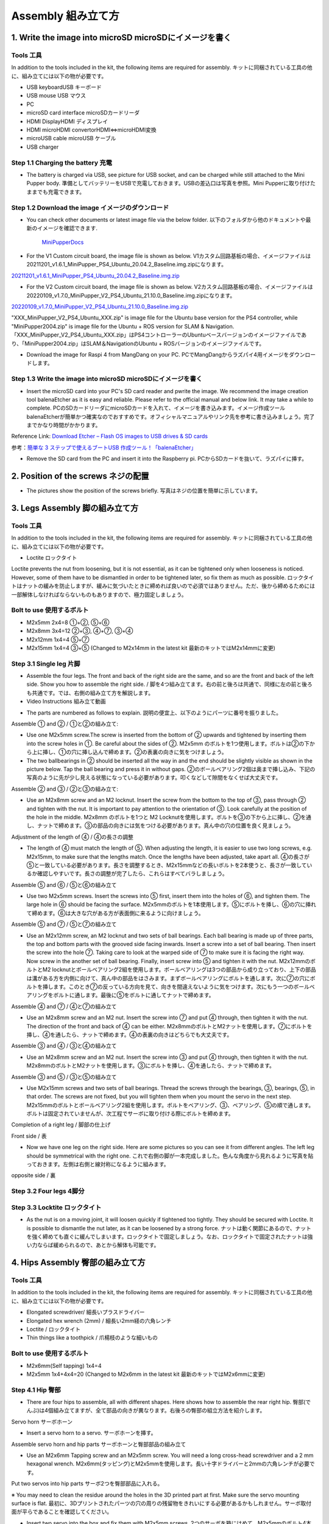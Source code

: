 Assembly 組み立て方
========

.. contents 目次:: :depth: 2

1. Write the image into microSD microSDにイメージを書く
-------------

Tools 工具
^^^^^^^^^^^^^^^^^^^^^
In addition to the tools included in the kit, the following items are required for assembly. キットに同梱されている工具の他に、組み立てには以下の物が必要です。

* USB keyboardUSB キーボード 
* USB mouse USB マウス 
* PC
* microSD card interface microSDカードリーダ  
* HDMI DisplayHDMI ディスプレイ 
* HDMI microHDMI convertorHDMI⇔microHDMI変換 
* microUSB cable microUSB ケーブル 
* USB charger


Step 1.1 Charging the battery 充電
^^^^^^^^^^^^^^^^^^^^^

* The battery is charged via USB, see picture for USB socket, and can be charged while still attached to the Mini Pupper body. 準備としてバッテリーをUSBで充電しておきます。USBの差込口は写真を参照。Mini Pupperに取り付けたままでも充電できます。

.. image:: ../_static/100.jpg
    :align: center 

Step 1.2 Download the image イメージのダウンロード
^^^^^^^^^^^^^^^^^^^^^

* You can check other documents or latest image file via the below folder. 以下のフォルダから他のドキュメントや最新のイメージを確認できます.

	`MiniPupperDocs <https://drive.google.com/drive/folders/17XOR7FHEMkts_zZtZtuQ-QxEJ68U8ZkW?usp=sharing>`_ 
	
	
* For the V1 Custom circuit board, the image file is shown as below. V1カスタム回路基板の場合、イメージファイルは20211201_v1.6.1_MiniPupper_PS4_Ubuntu_20.04.2_Baseline.img.zipになります。
.. image:: ../_static/146.jpg
    :align: center
    
`20211201_v1.6.1_MiniPupper_PS4_Ubuntu_20.04.2_Baseline.img.zip <https://drive.google.com/file/d/1bkQNjKn2gHwSllTT2VaI62u_6uVW4Dzw/view?usp=sharing/view?usp=sharing>`_ 


* For the V2 Custom circuit board, the image file is shown as below. V2カスタム回路基板の場合、イメージファイルは20220109_v1.7.0_MiniPupper_V2_PS4_Ubuntu_21.10.0_Baseline.img.zipになります。
.. image:: ../_static/147.jpg
    :align: center
    
`20220109_v1.7.0_MiniPupper_V2_PS4_Ubuntu_21.10.0_Baseline.img.zip <https://drive.google.com/file/d/1ZYJCfCb-1U71M0wobJEzo1sL0uNgFjqz/view?usp=sharing>`_ 
	
"XXX_MiniPupper_V2_PS4_Ubuntu_XXX.zip" is image file for the Ubuntu base version for the PS4 controller, while "MiniPupper2004.zip" is image file for the Ubuntu + ROS version for SLAM & Navigation.   「XXX_MiniPupper_V2_PS4_Ubuntu_XXX.zip」はPS4コントローラーのUbuntuベースバージョンのイメージファイルであり、「MiniPupper2004.zip」はSLAM＆NavigationのUbuntu + ROSバージョンのイメージファイルです。
	
* Download the image for Raspi 4 from MangDang on your PC.  PCでMangDangからラズパイ4用イメージをダウンロードします。
   
	
Step 1.3 Write the image into microSD microSDにイメージを書く
^^^^^^^^^^^^^^^^^^^^^

* Insert the microSD card into your PC's SD card reader and pwrite the image. We recommend the image creation tool balenaEtcher as it is easy and reliable. Please refer to the official manual and below link. It may take a while to complete. PCのSDカードリーダにmicroSDカードを入れて、イメージを書き込みます。イメージ作成ツール balenaEtcherが簡単かつ確実なのでおすすめです。オフィシャルマニュアルやリンク先を参考に書き込みましょう。完了までかなり時間がかかります。

Reference Link: `Download Etcher – Flash OS images to USB drives & SD cards <https://etcherpc.com/?usp=sharing>`_ 

参考：`簡単な 3 ステップで使えるブートUSB 作成ツール！「balenaEtcher」 <https://www.gigafree.net/system/os/Etcher.html?usp=sharing>`_ 

* Remove the SD card from the PC and insert it into the Raspberry pi. PCからSDカードを抜いて、ラズパイに挿す。

.. image:: ../_static/145.jpg
    :align: center 


2. Position of the screws ネジの配置
-------------

* The pictures show the position of the screws briefly. 写真はネジの位置を簡単に示しています。
    
.. image:: ../_static/136.jpg
    :align: center
    
.. image:: ../_static/137.jpg
    :align: center  
    
.. image:: ../_static/138.jpg
    :align: center
    
.. image:: ../_static/139.jpg
    :align: center
    
.. image:: ../_static/140.jpg
    :align: center  
    
.. image:: ../_static/144.jpg
    :align: center
    
.. image:: ../_static/141.jpg
    :align: center  
    
.. image:: ../_static/142.jpg
    :align: center  
    
3. Legs Assembly 脚の組み立て方
-------------

Tools 工具
^^^^^^^^^^^^^^^^^^^^^
In addition to the tools included in the kit, the following items are required for assembly. キットに同梱されている工具の他に、組み立てには以下の物が必要です。

* Loctite ロックタイト
Loctite prevents the nut from loosening, but it is not essential, as it can be tightened only when looseness is noticed. However, some of them have to be dismantled in order to be tightened later, so fix them as much as possible. ロックタイトはナットの緩みを防止しますが、緩みに気づいたときに締めれば良いので必須ではありません。ただ、後から締めるためには一部解体しなければならないものもありますので、極力固定しましょう。

Bolt to use 使用するボルト
^^^^^^^^^^^^^^^^^^^^^
* M2x5mm	2x4=8	①+②, ⑤+⑥
* M2x8mm	3x4=12	②+③, ④+⑦, ③+④
* M2x12mm	1x4=4	⑤+⑦
* M2x15mm	1x4=4	③+⑤ (Changed to M2x14mm in the latest kit 最新のキットではM2x14mmに変更)

Step 3.1 Single leg 片脚
^^^^^^^^^^^^^^^^^^^^^

* Assemble the four legs. The front and back of the right side are the same, and so are the front and back of the left side. Show you how to assemble the right side. / 脚を4つ組み立てます。右の前と後ろは共通で、同様に左の前と後ろも共通です。では、右側の組み立て方を解説します。

* Video Instructions 組み立て動画　

.. raw:: html

    <div style="position: relative; height: 0; overflow: hidden; max-width: 100%; height: auto;">
	<iframe src="https://drive.google.com/file/d/1hYXbCZ3dvywWdTMmXXNHIcql7EdI0kPW/preview" width="640" height="480" allow="autoplay"></iframe>
    </div>

* The parts are numbered as follows to explain. 説明の便宜上、以下のようにパーツに番号を振りました。

.. image:: ../_static/1.png
    :align: center


Assemble ① and ② / ①と②の組み立て:

* Use one M2x5mm screw.The screw is inserted from the bottom of ② upwards and tightened by inserting them into the screw holes in ①. Be careful about the sides of ②. M2x5mm のボルトを1つ使用します。ボルトは②の下から上に挿し、①の穴に挿し込んで締めます。②の表裏の向きに気をつけましょう。

* The two ballbearings in ② should be inserted all the way in and the end should be slightly visible as shown in the picture below. Tap the ball bearing and press it in without gaps. ②のボールベアリング2個は奥まで挿し込み、下記の写真のように先が少し見える状態になっている必要があります。叩くなどして隙間をなくせば大丈夫です。

.. image:: ../_static/2.png
    :align: center

.. image:: ../_static/3.jpg
    :align: center
    
.. image:: ../_static/4.jpg
    :align: center
    
.. image:: ../_static/5.png
    :align: center    
    
.. image:: ../_static/6.jpg
    :align: center    
    
    
Assemble ② and ③ / ②と③の組み立て:

* Use an M2x8mm screw and an M2 locknut. Insert the screw from the bottom to the top of ③, pass through ② and tighten with the nut. It is important to pay attention to the orientation of ③. Look carefully at the position of the hole in the middle. M2x8mm のボルトを1つと M2 Locknutを使用します。ボルトを③の下から上に挿し、②を通し、ナットで締めます。③の部品の向きには気をつける必要があります。真ん中の穴の位置を良く見ましょう。

.. image:: ../_static/7.png
    :align: center

.. image:: ../_static/8.png
    :align: center
    
.. image:: ../_static/9.jpg
    :align: center


Adjustment of the length of ④ / ④の長さの調整  

* The length of ④ must match the length of ⑤. When adjusting the length, it is easier to use two long screws, e.g. M2x15mm, to make sure that the lengths match. Once the lengths have been adjusted, take apart all. ④の長さが⑤と一致している必要があります。長さを調整するとき、M2x15mmなどの長いボルトを2本使うと、長さが一致しているか確認しやすいです。長さの調整が完了したら、これらはすべてバラしましょう。

.. image:: ../_static/10.png
    :align: center
    
.. image:: ../_static/11.jpg
    :align: center


Assemble ⑤ and ⑥ / ⑤と⑥の組み立て 

* Use two M2x5mm screws. Insert the screws into ⑤ first, insert them into the holes of ⑥, and tighten them. The large hole in ⑥ should be facing the surface. M2x5mmのボルトを1本使用します。⑤にボルトを挿し、⑥の穴に挿れて締めます。⑥は大きな穴がある方が表面側に来るように向けましょう。

.. image:: ../_static/12.png
    :align: center

.. image:: ../_static/13.jpg
    :align: center
    
.. image:: ../_static/14.jpg
    :align: center

Assemble ⑤ and ⑦ / ⑤と⑦の組み立て

* Use an M2x12mm screw, an M2 locknut and two sets of ball bearings. Each ball bearing is made up of three parts, the top and bottom parts with the grooved side facing inwards. Insert a screw into a set of ball bearing. Then insert the screw into the hole ⑦. Taking care to look at the warped side of ⑦ to make sure it is facing the right way. Now screw in the another set of ball bearing. Finally, insert screw into ⑤ and tighten it with the nut. M2x12mmのボルトとM2 locknutとボールベアリング2組を使用します。ボールベアリングは3つの部品から成り立っており、上下の部品は溝がある方を内側に向けて、真ん中の部品をはさみます。まずボールベアリングにボルトを通します。次に⑦の穴にボルトを挿します。このとき⑦の反っている方向を見て、向きを間違えないように気をつけます。次にもう一つのボールベアリングをボルトに通します。最後に⑤をボルトに通してナットで締めます。

.. image:: ../_static/15.png
    :align: center

.. image:: ../_static/16.jpg
    :align: center
    
.. image:: ../_static/17.jpg
    :align: center
    
.. image:: ../_static/18.jpg
    :align: center

.. image:: ../_static/19.jpg
    :align: center
    
.. image:: ../_static/20.jpg
    :align: center
    
.. image:: ../_static/21.jpg
    :align: center
    
Assemble ④ and ⑦ / ④と⑦の組み立て

* Use an M2x8mm screw and an M2 nut. Insert the screw into ⑦ and put ④ through, then tighten it with the nut. The direction of the front and back of ④ can be either. M2x8mmのボルトとM2ナットを使用します。⑦にボルトを挿し、④を通したら、ナットで締めます。④の表裏の向きはどちらでも大丈夫です。
    
.. image:: ../_static/22.png
    :align: center
    
.. image:: ../_static/23.jpg
    :align: center
    
.. image:: ../_static/24.jpg
    :align: center
    
Assemble ③ and ④ / ③と④の組み立て 

* Use an M2x8mm screw and an M2 nut. Insert the screw into ③ and put ④ through, then tighten it with the nut. M2x8mmのボルトとM2ナットを使用します。③にボルトを挿し、④を通したら、ナットで締めます。

.. image:: ../_static/25.png
    :align: center
    
.. image:: ../_static/26.jpg
    :align: center

Assemble ③ and ⑤ / ③と⑤の組み立て

* Use M2x15mm screws and two sets of ball bearings. Thread the screws through the bearings, ③, bearings, ⑤, in that order. The screws are not fixed, but you will tighten them when you mount the servo in the next step. M2x15mmのボルトとボールベアリング2組を使用します。ボルトをベアリング、③、ベアリング、⑤の順で通します。ボルトは固定されていませんが、次工程でサーボに取り付ける際にボルトを締めます。

.. image:: ../_static/27.png
    :align: center
    
.. image:: ../_static/28.jpg
    :align: center

.. image:: ../_static/29.jpg
    :align: center
    
.. image:: ../_static/30.jpg
    :align: center
    
Completion of a right leg / 脚部の仕上げ

Front side / 表

* Now we have one leg on the right side. Here are some pictures so you can see it from different angles. The left leg should be symmetrical with the right one. これで右側の脚が一本完成しました。色んな角度から見れるように写真を貼っておきます。左側は右側と線対称になるように組みます。
    
.. image:: ../_static/31.jpg
    :align: center

.. image:: ../_static/32.jpg
    :align: center
    
.. image:: ../_static/33.jpg
    :align: center

opposite side / 裏

.. image:: ../_static/34.jpg
    :align: center
    
.. image:: ../_static/35.jpg
    :align: center
    
Step 3.2 Four legs 4脚分
^^^^^^^^^^^^^^^^^^^^^

.. image:: ../_static/36.jpg
    :align: center

Step 3.3 Locktite ロックタイト
^^^^^^^^^^^^^^^^^^^^^

* As the nut is on a moving joint, it will loosen quickly if tightened too tightly. They should be secured with Loctite. It is possible to dismantle the nut later, as it can be loosened by a strong force. ナットは動く関節にあるので、ナットを強く締めても直ぐに緩んでしまいます。ロックタイトで固定しましょう。なお、ロックタイトで固定されたナットは強い力ならば緩められるので、あとから解体も可能です。

.. image:: ../_static/37.jpg
    :align: center


4. Hips Assembly 臀部の組み立て方
-------------

Tools 工具
^^^^^^^^^^^^^^^^^^^^^
In addition to the tools included in the kit, the following items are required for assembly. キットに同梱されている工具の他に、組み立てには以下の物が必要です。

* Elongated screwdriver/ 細長いプラスドライバー 
* Elongated hex wrench (2mm) / 細長い2mm経の六角レンチ
* Loctite / ロックタイト
* Thin things like a toothpick / 爪楊枝のような細いもの

Bolt to use 使用するボルト
^^^^^^^^^^^^^^^^^^^^^

* M2x6mm(Self tapping)	1x4=4	
* M2x5mm	1x4+4x4=20  (Changed to M2x6mm in the latest kit 最新のキットではM2x6mmに変更)

Step 4.1 Hip 臀部
^^^^^^^^^^^^^^^^^^^^^

* There are four hips to assemble, all with different shapes. Here shows how to assemble the rear right hip. 臀部(でんぶ)は4個組み立てますが、全て部品の向きが異なります。右後ろの臀部の組立方法を紹介します。

Servo horn サーボホーン

* Insert a servo horn to a servo. サーボホーンを挿す。

.. image:: ../_static/38.jpg
    :align: center

Assemble servo horn and hip parts サーボホーンと臀部部品の組み立て

* Use an M2x6mm Tapping screw and an M2x5mm screw. You will need a long cross-head screwdriver and a 2 mm hexagonal wrench. M2x6mm(タッピング)とM2x5mmを使用します。長い十字ドライバーと2mmの六角レンチが必要です。

.. image:: ../_static/39.jpg
    :align: center

.. image:: ../_static/40.jpg
    :align: center

.. image:: ../_static/41.jpg
    :align: center  
    
Put two servos into hip parts サーボ2つを臀部部品に入れる。

※ You may need to clean the residue around the holes in the 3D printed part at first. Make sure the servo mounting surface is flat. 最初に、3Dプリントされたパーツの穴の周りの残留物をきれいにする必要があるかもしれません。サーボ取付面が平らであることを確認してください。


* Insert two servo into the box and fix them with M2x5mm screws. 2つのサーボを箱にはめて、M2x5mmのボルト4本で固定します。

.. image:: ../_static/42.jpg
    :align: center  
    
Assemble leg and hip 脚部を臀部に取り付ける

* Attach the leg to the hip using the M2x12mm screws. Leg is tilted at approximately 45°, as shown in the manual. M2x12mmのボルトを使って、脚を臀部に取り付けます。マニュアルの通り、脚がだいたい45度傾くように取り付けます。

.. image:: ../_static/43.jpg
    :align: center  
    
.. image:: ../_static/44.jpg
    :align: center  
      
* Tighten the screws with Loctite. Use a toothpick to apply Loctite to the servo's screw holes. ロックタイトでボルトをしっかりと固定しましょう。爪楊枝を使ってサーボの穴にロックタイトを塗っておきます。

.. image:: ../_static/45.jpg
    :align: center  
   
.. image:: ../_static/46.jpg
    :align: center 
    

Step 4.2 Four Hips / 4臀部分
^^^^^^^^^^^^^^^^^^^^^

.. image:: ../_static/47.jpg
    :align: center 
    
    
5. Body Frame Assembly ボディフレームの組み立て方 
-------------

Tools 工具
^^^^^^^^^^^^^^^^^^^^^
In addition to the tools included in the kit, the following items are required for assembly. キットに同梱されている工具の他に、組み立てには以下の物が必要です。

* Screwdriver / プラスドライバー
* Superglue / 瞬間接着剤※
* Masking tape / マスキングテープ※

※ These are not essential. Use in case of trouble or when more strength is required. 必須ではありません。トラブル時やより強度を求める場合に使用します。

Bolt to use 使用するボルト
^^^^^^^^^^^^^^^^^^^^^
* M2x8mm	4+4=8	 
* M3x8mm	2+2=4	
* M2x5mm	8+8+4=20

Step 5.1 Center parts 中央パーツ
^^^^^^^^^^^^^^^^^^^^^

* The position of each servomotors are shown as below. 各サーボモータの位置は以下のとおりです。

.. image:: ../_static/52.png
    :align: center 

※ For the latest kit, there are two kinds of servo cables, No.1,4,7,10 cables length is 9cm, other cables length is 15cm. 最新のキットには、サーボケーブルが2種類あります。No.1、4、7、10のケーブル長は9cm、その他のケーブル長は15cmです。

* Use four M2x8mm screws. It is useful to put masking tape on the cables and write the number of servomotors during this process to make it easier later. M2x8mmのボルト4本を使って取り付けます。この工程でケーブルにマスキングテープを貼り番号を書くと、後で楽です。

.. image:: ../_static/48.jpg
    :align: center 
    
.. image:: ../_static/49.jpg
    :align: center 

.. image:: ../_static/50.jpg
    :align: center 
    
.. image:: ../_static/51.jpg
    :align: center 

Step 5.2 Front parts 前面パーツ
^^^^^^^^^^^^^^^^^^^^^

* Tighten the two M3x8mm screws with a screwdriver. The front part is designed to hold the LCD screen. Make sure you don't mistake it for the rear part. M3x8mmの皿ネジ2本をプラスドライバーで締めます。前面パーツは液晶画面が入る形になっています。後部パーツと間違えないようにしましょう。

.. image:: ../_static/53.jpg
    :align: center 
    
.. image:: ../_static/54.jpg
    :align: center 


Step 5.3 Rear side 後部
^^^^^^^^^^^^^^^^^^^^^

* The same procedure as for the front part. 前部と同じ要領です。

.. image:: ../_static/55.jpg
    :align: center 
    
.. image:: ../_static/56.jpg
    :align: center 

.. image:: ../_static/57.jpg
    :align: center 
    
.. image:: ../_static/58.jpg
    :align: center 
    
.. image:: ../_static/59.jpg
    :align: center 
    
.. image:: ../_static/60.jpg
    :align: center 


Step 5.4 Bottom plate 底のプレート
^^^^^^^^^^^^^^^^^^^^^

* Use eight M2x5mm screws. The orientation of the plate must be such that the hole is at the front. M2x5mmのボルトを8本使用します。プレートの向きは、写真のように、前の方に穴が来る必要があります。

.. image:: ../_static/61.png
    :align: center 
    
.. image:: ../_static/62.jpg
    :align: center 
    
Step 5.5 Top plate and supports/ トッププレートと支柱
^^^^^^^^^^^^^^^^^^^^^

* Use four M2x5mm screws and four short supports. M2x5mmのボルト4本と短い支柱4本を使用します。
    
.. image:: ../_static/63.jpg
    :align: center 
    
.. image:: ../_static/64.jpg
    :align: center 

    
Step 5.6 Top plate トッププレート
^^^^^^^^^^^^^^^^^^^^^

* Use eight M2x5mm screws. The orientation of the plate must be such that the large opening is at the front. M2x5mmのボルトを8本使用します。プレートの向きは、写真のように、前の方に大きな開口部が来る必要があります。

.. image:: ../_static/65.jpg
    :align: center 
    
.. image:: ../_static/66.jpg
    :align: center 
    
.. image:: ../_static/67.jpg
    :align: center 

6. Assemble the function component 機能コンポーネントの組み立て
-------------

Tools 工具
^^^^^^^^^^^^^^^^^^^^^
In addition to the tools included in the kit, the following items are required for assembly. キットに同梱されている工具の他に、組み立てには以下の物が必要です。

* Screwdriver プラスドライバー

Bolt to use 使用するボルト
^^^^^^^^^^^^^^^^^^^^^

* M2x5mm	2	
* M1.4x3mm(皿)  4

Step 6.1 Display 画面
^^^^^^^^^^^^^^^^^^^^^

* Use two M2x5mm screws. Remove the protective sheet for the display. Fold the thin flexible cable at the edge of the display. Attach the board and the display to the main unit. When attaching the display, you can use a stick to gently push the flexible cable, so that it goes as far back as possible. M2x5mmのボルト2本を使用します。ディスプレイの保護シールはここで取りましょう。ディスプレイと専用基板の間に通る薄いフレキシブルケーブル(通称フレキ)をディスプレイの端で折ります。基板、ディスプレイの順に本体に取り付けます。ディスプレイを取り付ける際に、フレキがなるべく奥にいくように棒状の物で軽く押すと良いです。


.. image:: ../_static/72.jpg
    :align: center 
    
.. image:: ../_static/73.jpg
    :align: center 
    
.. image:: ../_static/74.jpg
    :align: center 
    
.. image:: ../_static/75.jpg
    :align: center 
    
.. image:: ../_static/76.jpg
    :align: center 
    
.. image:: ../_static/77.jpg
    :align: center 
    
.. image:: ../_static/78.jpg
    :align: center 
    
Step 6.2 Frame of face 顔の枠 
^^^^^^^^^^^^^^^^^^^^^

* Use four M1.4x3mm countersunk screws. Be careful with the yellow parts as it has a front and back. M1.4x3mmの皿ネジを4本使用します。黄色いパーツには表裏の区別があるので気をつけましょう。

.. image:: ../_static/79.jpg
    :align: center 
    
.. image:: ../_static/80.jpg
    :align: center 
    
.. image:: ../_static/81.jpg
    :align: center 

Step 6.3 Battery バッテリー 
^^^^^^^^^^^^^^^^^^^^^

* Install the battery pack. Be careful of the front and rear orientation. Fit the battery from the bottom to the top, then slide it backwards and secure it. Pass the cable through the hole in the bottom plate and bring it up to the top. バッテリーパックを取り付けます。前後の向きに気をつけましょう。底からバッテリーを上にはめて、後ろにぐっとずらし固定します。ケーブルを底のプレートの穴に通し、上まで持ってきます。

.. image:: ../_static/82.jpg
    :align: center 
    
.. image:: ../_static/83.jpg
    :align: center 
    
.. image:: ../_static/84.jpg
    :align: center 
    
.. image:: ../_static/85.jpg
    :align: center 
    
.. image:: ../_static/86.jpg
    :align: center 
    
.. image:: ../_static/87.jpg
    :align: center 
    
Step 6.4 Custom circuit board カスタム回路基板 
^^^^^^^^^^^^^^^^^^^^^

* Use four long supports. First, plug the display cable into the custom circuit board. Then, plug in the battery cable. This connector may interfere with the hips parts, so you have to slide it through a hole in the middle of the board as temporary solution. Next, you need to insert the 12 servo cables. In the picture, you can see: J1,J2,J3.... . J12. After inserting the 12 cables, pull the custom circuit board closer to the body. The board may float, but you can use four long posts to hold it in place. 長い支柱4本を使用します。最初にディスプレイのケーブルをカスタム回路基板に挿します。次にバッテリーのケーブルを挿します。このコネクタが臀部パーツに干渉する恐れがあるので、（暫定対策として）このコネクタを基板の真ん中の穴に通して逃しておきます。次にサーボのケーブルを12本挿します。写真で説明すると、J1,J2,J3...J12順番の通りに挿していきます。茶色がGNDなので全て手前になるように挿しましょう。12本のケーブルを挿したらカスタム回路基板をぐっと力を入れてボティに近づけます。ケーブルの反発で基板が浮いてきますが、長い支柱を4本挿して固定しましょう。
    
.. image:: ../_static/88.jpg
    :align: center 
    
.. image:: ../_static/89.jpg
    :align: center 
    
.. image:: ../_static/90.jpg
    :align: center 
    
.. image:: ../_static/91.jpg
    :align: center 
    
.. image:: ../_static/92.jpg
    :align: center 
    
.. image:: ../_static/93.jpg
    :align: center 
    
.. image:: ../_static/94.jpg
    :align: center 
    
.. image:: ../_static/95.jpg
    :align: center 

※ Need to pay attention to the cable of the No. 1 servo to prevent it from being overwhelmed. No.1サーボのケーブルに圧倒されないように注意する必要があります。

.. image:: ../_static/134.png
    :align: center

Step 6.5 Raspberry Pi 4
^^^^^^^^^^^^^^^^^^^^^
    
.. image:: ../_static/96.jpg
    :align: center 
    
.. image:: ../_static/97.jpg
    :align: center 
    
.. image:: ../_static/98.jpg
    :align: center 
    
.. image:: ../_static/99.jpg
    :align: center 

   
7. Cover Assembly 外装の組み立て方
-------------

Tools 工具
^^^^^^^^^^^^^^^^^^^^^
In addition to the tools included in the kit, the following items are required for assembly. キットに同梱されている工具の他に、組み立てには以下の物が必要です。

* Screwdriver / プラスドライバー

Bolt to use 使用するボルト
^^^^^^^^^^^^^^^^^^^^^
* M1.4x3mm	4x2=8	 
* M2x4mm	2x4=8	
* M2x10mm	4+4=8

Step 7.1 Side panels 脇のパネル
^^^^^^^^^^^^^^^^^^^^^

* Use eight M1.4x3mm countersunk screws. M1.4x3mmの皿ネジを8本使用します。
    
.. image:: ../_static/111.jpg
    :align: center   
    
.. image:: ../_static/112.jpg
    :align: center   

Step 7.2 Shin guards すね
^^^^^^^^^^^^^^^^^^^^^

* Use four M2x10mm countersunk screws. M2x10mmのボルトを4本使用します。

.. image:: ../_static/113.jpg
    :align: center   
    
.. image:: ../_static/114.jpg
    :align: center 

Step 7.3 Shoulders 肩
^^^^^^^^^^^^^^^^^^^^^ 

* Use 8 x M2x4mm screws. Insert only the screws first and then insert the shoulder parts into the gap. Insert the 2 mm hex driver into the hole in the shoulder part and tighten the screws. M2x4mmボルトを8本使用します。先にボルトだけ挿し、その隙間に肩パーツを差し込みます。肩パーツの穴に2mm六角レンチを入れてボルトを締めます。

.. image:: ../_static/115.jpg
    :align: center   
    
.. image:: ../_static/116.jpg
    :align: center   
    
.. image:: ../_static/117.jpg
    :align: center   
    
.. image:: ../_static/118.jpg
    :align: center   
    
Step 7.4 Top cover トップカバー
^^^^^^^^^^^^^^^^^^^^^   

* Use four M2x10mm screws; if the holes are too small to fit the screws, as the part is made with a 3D printer, you can enlarge the holes by turning them with the supplied 2mm hexagonal screwdriver. M2x10mmボルトを4本使用します。3Dプリンタで作られたパーツなので、穴が小さくボルトが入らない場合は、付属の2mm六角ドライバでグリグリと回して穴を大きくしましょう。

.. image:: ../_static/119.jpg
    :align: center   
    
.. image:: ../_static/120.jpg
    :align: center   
    
.. image:: ../_static/121.jpg
    :align: center   
    
Step 7.5 Shoes 靴
^^^^^^^^^^^^^^^^^^^^^  

* Put on 4 shoes. 靴を4つ履く

.. image:: ../_static/122.jpg
    :align: center   
    
.. image:: ../_static/123.jpg
    :align: center   
    
    
Step 7.6 Completion!  完成！   
^^^^^^^^^^^^^^^^^^^^^  

.. image:: ../_static/124.jpg
    :align: center   

.. image:: ../_static/125.jpg
    :align: center   
    
